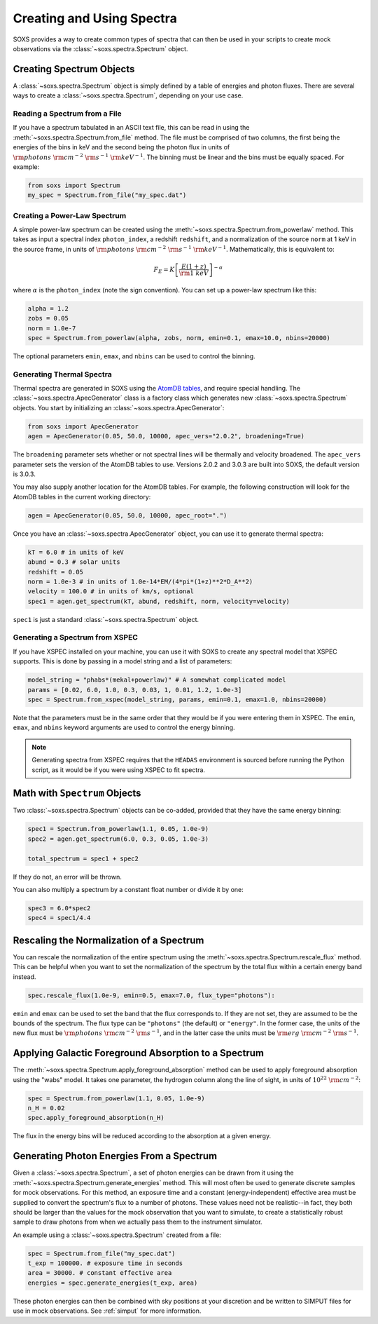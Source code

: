 .. _spectra:

Creating and Using Spectra
==========================

SOXS provides a way to create common types of spectra that can then be
used in your scripts to create mock observations via the 
:class:`~soxs.spectra.Spectrum` object.

Creating Spectrum Objects
-------------------------

A :class:`~soxs.spectra.Spectrum` object is simply defined by a table 
of energies and photon fluxes. There are several ways to create a 
:class:`~soxs.spectra.Spectrum`, depending on your use case. 

Reading a Spectrum from a File
++++++++++++++++++++++++++++++

If you have a spectrum tabulated in an ASCII text file, this can be read
in using the :meth:`~soxs.spectra.Spectrum.from_file` method. The file
must be comprised of two columns, the first being the energies of the bins
in keV and the second being the photon flux in units of 
:math:`{\rm photons}~{\rm cm}^{-2}~{\rm s}^{-1}~{\rm keV}^{-1}`. The binning 
must be linear and the bins must be equally spaced. For example:

.. code-block:: python

    from soxs import Spectrum
    my_spec = Spectrum.from_file("my_spec.dat")

Creating a Power-Law Spectrum
+++++++++++++++++++++++++++++

A simple power-law spectrum can be created using the 
:meth:`~soxs.spectra.Spectrum.from_powerlaw` method. This takes as input
a spectral index ``photon_index``, a redshift ``redshift``, and a normalization
of the source ``norm`` at 1 keV in the source frame, in units of 
:math:`{\rm photons}~{\rm cm}^{-2}~{\rm s}^{-1}~{\rm keV}^{-1}`. Mathematically, 
this is equivalent to:

.. math::

    F_E = K\left[\frac{E(1+z)}{{\rm 1~keV}}\right]^{-\alpha}
    
where :math:`\alpha` is the ``photon_index`` (note the sign convention). You can set
up a power-law spectrum like this:

.. code-block:: python

    alpha = 1.2
    zobs = 0.05
    norm = 1.0e-7
    spec = Spectrum.from_powerlaw(alpha, zobs, norm, emin=0.1, emax=10.0, nbins=20000)

The optional parameters ``emin``, ``emax``, and ``nbins`` can be used to control the
binning. 

Generating Thermal Spectra
++++++++++++++++++++++++++

Thermal spectra are generated in SOXS using the `AtomDB tables <http://www.atomdb.org>`_, 
and require special handling. The :class:`~soxs.spectra.ApecGenerator` class is a factory
class which generates new :class:`~soxs.spectra.Spectrum` objects. You start by initializing
an :class:`~soxs.spectra.ApecGenerator`:

.. code-block:: python

    from soxs import ApecGenerator
    agen = ApecGenerator(0.05, 50.0, 10000, apec_vers="2.0.2", broadening=True)

The ``broadening`` parameter sets whether or not spectral lines will be thermally and
velocity broadened. The ``apec_vers`` parameter sets the version of the AtomDB tables
to use. Versions 2.0.2 and 3.0.3 are built into SOXS, the default version is 3.0.3.

You may also supply another location for the AtomDB tables. For example, the following 
construction will look for the AtomDB tables in the current working directory:

.. code-block:: python

    agen = ApecGenerator(0.05, 50.0, 10000, apec_root=".")

Once you have an :class:`~soxs.spectra.ApecGenerator` object, you can use it to generate
thermal spectra: 

.. code-block:: python
    
    kT = 6.0 # in units of keV
    abund = 0.3 # solar units
    redshift = 0.05
    norm = 1.0e-3 # in units of 1.0e-14*EM/(4*pi*(1+z)**2*D_A**2)
    velocity = 100.0 # in units of km/s, optional
    spec1 = agen.get_spectrum(kT, abund, redshift, norm, velocity=velocity)

``spec1`` is just a standard :class:`~soxs.spectra.Spectrum` object.

Generating a Spectrum from XSPEC
++++++++++++++++++++++++++++++++

If you have XSPEC installed on your machine, you can use it with SOXS to create any 
spectral model that XSPEC supports. This is done by passing in a model string and a
list of parameters:

.. code-block:: python

    model_string = "phabs*(mekal+powerlaw)" # A somewhat complicated model
    params = [0.02, 6.0, 1.0, 0.3, 0.03, 1, 0.01, 1.2, 1.0e-3]
    spec = Spectrum.from_xspec(model_string, params, emin=0.1, emax=1.0, nbins=20000)
    
Note that the parameters must be in the same order that they would be if you were entering
them in XSPEC. The ``emin``, ``emax``, and ``nbins`` keyword arguments are used to control
the energy binning.

.. note::

    Generating spectra from XSPEC requires that the ``HEADAS`` environment is sourced
    before running the Python script, as it would be if you were using XSPEC to fit 
    spectra. 

Math with ``Spectrum`` Objects
------------------------------

Two :class:`~soxs.spectra.Spectrum` objects can be co-added, provided that
they have the same energy binning:

.. code-block:: python
 
    spec1 = Spectrum.from_powerlaw(1.1, 0.05, 1.0e-9)
    spec2 = agen.get_spectrum(6.0, 0.3, 0.05, 1.0e-3)

    total_spectrum = spec1 + spec2
    
If they do not, an error will be thrown. 

You can also multiply a spectrum by a constant float number or divide it by one:

.. code-block:: python

    spec3 = 6.0*spec2
    spec4 = spec1/4.4

Rescaling the Normalization of a Spectrum
-----------------------------------------

You can rescale the normalization of the entire spectrum using the
:meth:`~soxs.spectra.Spectrum.rescale_flux` method. This can be 
helpful when you want to set the normalization of the spectrum by the 
total flux within a certain energy band instead. 

.. code-block:: python

    spec.rescale_flux(1.0e-9, emin=0.5, emax=7.0, flux_type="photons"):

``emin`` and ``emax`` can be used to set the band that the flux corresponds to. If they
are not set, they are assumed to be the bounds of the spectrum. The flux type can be 
``"photons"`` (the default) or ``"energy"``. In the former case, the units of the new 
flux must be :math:`{\rm photons}~{\rm cm}^{-2}~{\rm s}^{-1}`, and in the latter case 
the units must be :math:`{\rm erg}~{\rm cm}^{-2}~{\rm s}^{-1}`.

Applying Galactic Foreground Absorption to a Spectrum
-----------------------------------------------------

The :meth:`~soxs.spectra.Spectrum.apply_foreground_absorption` method
can be used to apply foreground absorption using the "wabs" model. It takes 
one parameter, the hydrogen column along the line of sight, in units of 
:math:`10^{22}~{\rm cm}^{-2}`:

.. code-block:: python

    spec = Spectrum.from_powerlaw(1.1, 0.05, 1.0e-9)
    n_H = 0.02
    spec.apply_foreground_absorption(n_H)

The flux in the energy bins will be reduced according to the absorption at a
given energy.

Generating Photon Energies From a Spectrum
------------------------------------------

Given a :class:`~soxs.spectra.Spectrum`, a set of photon energies can be 
drawn from it using the :meth:`~soxs.spectra.Spectrum.generate_energies`
method. This will most often be used to generate discrete samples for mock 
observations. For this method, an exposure time and a constant (energy-independent)
effective area must be supplied to convert the spectrum's flux to a number of photons. These
values need not be realistic--in fact, they both should be larger than the 
values for the mock observation that you want to simulate, to create a statistically
robust sample to draw photons from when we actually pass them to the instrument simulator.

An example using a :class:`~soxs.spectra.Spectrum` created from a file:

.. code-block:: python

    spec = Spectrum.from_file("my_spec.dat")
    t_exp = 100000. # exposure time in seconds
    area = 30000. # constant effective area
    energies = spec.generate_energies(t_exp, area)

These photon energies can then be combined with sky positions at your discretion
and be written to SIMPUT files for use in mock observations. See :ref:`simput` for
more information.